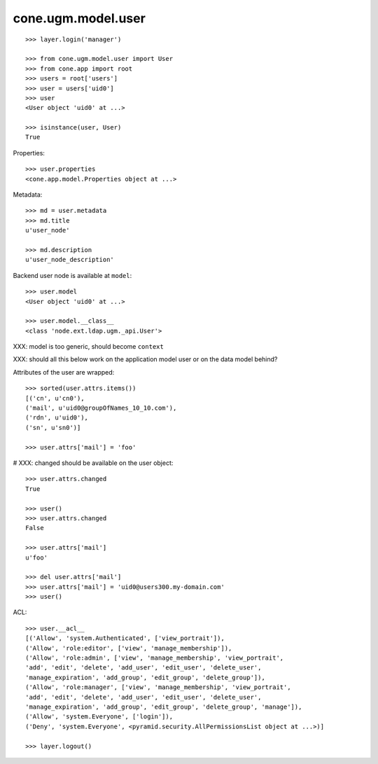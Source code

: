 cone.ugm.model.user
===================

::

    >>> layer.login('manager')

    >>> from cone.ugm.model.user import User
    >>> from cone.app import root 
    >>> users = root['users']
    >>> user = users['uid0']
    >>> user
    <User object 'uid0' at ...>
    
    >>> isinstance(user, User)
    True

Properties::

    >>> user.properties
    <cone.app.model.Properties object at ...>

Metadata::

    >>> md = user.metadata
    >>> md.title
    u'user_node'
    
    >>> md.description
    u'user_node_description'

Backend user node is available at ``model``::

    >>> user.model
    <User object 'uid0' at ...>
    
    >>> user.model.__class__
    <class 'node.ext.ldap.ugm._api.User'>

XXX: model is too generic, should become ``context``

XXX: should all this below work on the application model user or on the data
model behind?

Attributes of the user are wrapped::

    >>> sorted(user.attrs.items())
    [('cn', u'cn0'), 
    ('mail', u'uid0@groupOfNames_10_10.com'), 
    ('rdn', u'uid0'), 
    ('sn', u'sn0')]

    >>> user.attrs['mail'] = 'foo'

# XXX: changed should be available on the user object::

    >>> user.attrs.changed
    True
    
    >>> user()
    >>> user.attrs.changed
    False

    >>> user.attrs['mail']
    u'foo'

    >>> del user.attrs['mail']
    >>> user.attrs['mail'] = 'uid0@users300.my-domain.com'
    >>> user()

ACL::

    >>> user.__acl__
    [('Allow', 'system.Authenticated', ['view_portrait']), 
    ('Allow', 'role:editor', ['view', 'manage_membership']), 
    ('Allow', 'role:admin', ['view', 'manage_membership', 'view_portrait', 
    'add', 'edit', 'delete', 'add_user', 'edit_user', 'delete_user', 
    'manage_expiration', 'add_group', 'edit_group', 'delete_group']), 
    ('Allow', 'role:manager', ['view', 'manage_membership', 'view_portrait', 
    'add', 'edit', 'delete', 'add_user', 'edit_user', 'delete_user', 
    'manage_expiration', 'add_group', 'edit_group', 'delete_group', 'manage']), 
    ('Allow', 'system.Everyone', ['login']), 
    ('Deny', 'system.Everyone', <pyramid.security.AllPermissionsList object at ...>)]

    >>> layer.logout()
